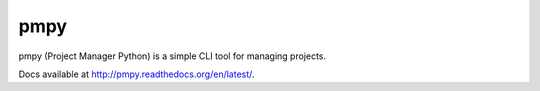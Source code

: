 pmpy
====

pmpy (Project Manager Python) is a simple CLI tool for managing projects.

Docs available at http://pmpy.readthedocs.org/en/latest/.